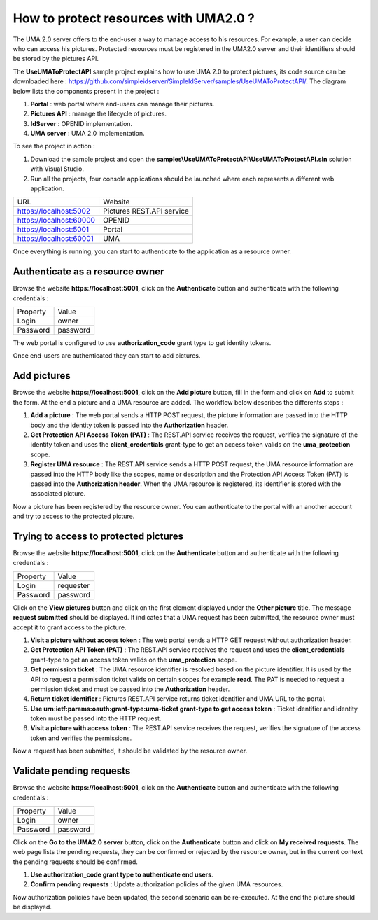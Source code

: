 How to protect resources with UMA2.0 ?
======================================

The UMA 2.0 server offers to the end-user a way to manage access to his resources. 
For example, a user can decide who can access his pictures. Protected resources must be registered in the UMA2.0 server and their identifiers should be stored by the pictures API.

The **UseUMAToProtectAPI** sample project explains how to use UMA 2.0 to protect pictures, its code source can be downloaded here : https://github.com/simpleidserver/SimpleIdServer/samples/UseUMAToProtectAPI/.
The diagram below lists the components present in the project :

1. **Portal** : web portal where end-users can manage their pictures.

2. **Pictures API** : manage the lifecycle of pictures.

3. **IdServer** : OPENID implementation.

4. **UMA server** : UMA 2.0 implementation.

.. image:: images/use-uma-to-protect-api-1.png
   :align: center

To see the project in action :

1. Download the sample project and open the **samples\\UseUMAToProtectAPI\\UseUMAToProtectAPI.sln** solution with Visual Studio.

2. Run all the projects, four console applications should be launched where each represents a different web application.

========================  ===========================
URL			 			  Website
------------------------  ---------------------------
https://localhost:5002	  Pictures REST.API service
https://localhost:60000	  OPENID
https://localhost:5001	  Portal
https://localhost:60001	  UMA
========================  ===========================

Once everything is running, you can start to authenticate to the application as a resource owner.

Authenticate as a resource owner
--------------------------------

Browse the website **https://localhost:5001**, click on the **Authenticate** button and authenticate with the following credentials :

===========  ===============
Property     Value
-----------  ---------------
Login    	 owner
Password	 password
===========  ===============

The web portal is configured to use **authorization_code** grant type to get identity tokens.

.. image:: images/use-uma-to-protect-api-2.png
   :align: center

Once end-users are authenticated they can start to add pictures.

Add pictures
------------

Browse the website **https://localhost:5001**, click on the **Add picture** button, fill in the form and click on **Add** to submit the form.
At the end a picture and a UMA resource are added. The workflow below describes the differents steps :

.. image:: images/use-uma-to-protect-api-3.png
   :align: center

1. **Add a picture** : The web portal sends a HTTP POST request, the picture information are passed into the HTTP body and the identity token is passed into the **Authorization** header.

2. **Get Protection API Access Token (PAT)** : The REST.API service receives the request, verifies the signature of the identity token and uses the **client_credentials** grant-type to get an access token valids on the **uma_protection** scope.

3. **Register UMA resource** : The REST.API service sends a HTTP POST request, the UMA resource information are passed into the HTTP body like the scopes, name or description and the Protection API Access Token (PAT) is passed into the **Authorization header**. When the UMA resource is registered, its identifier is stored with the associated picture.

Now a picture has been registered by the resource owner. You can authenticate to the portal with an another account and try to access to the protected picture.

Trying to access to protected pictures
--------------------------------------

Browse the website **https://localhost:5001**, click on the **Authenticate** button and authenticate with the following credentials :

===========  ===============
Property     Value
-----------  ---------------
Login    	 requester
Password	 password
===========  ===============

Click on the **View pictures** button and click on the first element displayed under the **Other picture** title.
The message **request submitted** should be displayed. It indicates that a UMA request has been submitted, the resource owner must accept it to grant access to the picture.

.. image:: images/use-uma-to-protect-api-4.png
   :align: center

1. **Visit a picture without access token** : The web portal sends a HTTP GET request without authorization header.

2. **Get Protection API Token (PAT)** : The REST.API service receives the request and uses the **client_credentials** grant-type to get an access token valids on the **uma_protection** scope.

3. **Get permission ticket** : The UMA resource identifier is resolved based on the picture identifier. It is used by the API to request a permission ticket valids on certain scopes for example **read**. The PAT is needed to request a permission ticket and must be passed into the **Authorization** header. 

4. **Return ticket identifier** : Pictures REST.API service returns ticket identifier and UMA URL to the portal.

5. **Use urn:ietf:params:oauth:grant-type:uma-ticket grant-type to get access token** : Ticket identifier and identity token must be passed into the HTTP request.

6. **Visit a picture with access token** : The REST.API service receives the request, verifies the signature of the access token and verifies the permissions.

Now a request has been submitted, it should be validated by the resource owner.

Validate pending requests
-------------------------

Browse the website **https://localhost:5001**, click on the **Authenticate** button and authenticate with the following credentials :

===========  ===============
Property     Value
-----------  ---------------
Login    	 owner
Password	 password
===========  ===============

Click on the **Go to the UMA2.0 server** button, click on the **Authenticate** button and click on **My received requests**.
The web page lists the pending requests, they can be confirmed or rejected by the resource owner, but in the current context the pending requests should be confirmed.

.. image:: images/use-uma-to-protect-api-5.png
   :align: center

1. **Use authorization_code grant type to authenticate end users**.

2. **Confirm pending requests** : Update authorization policies of the given UMA resources.

Now authorization policies have been updated, the second scenario can be re-executed. At the end the picture should be displayed.